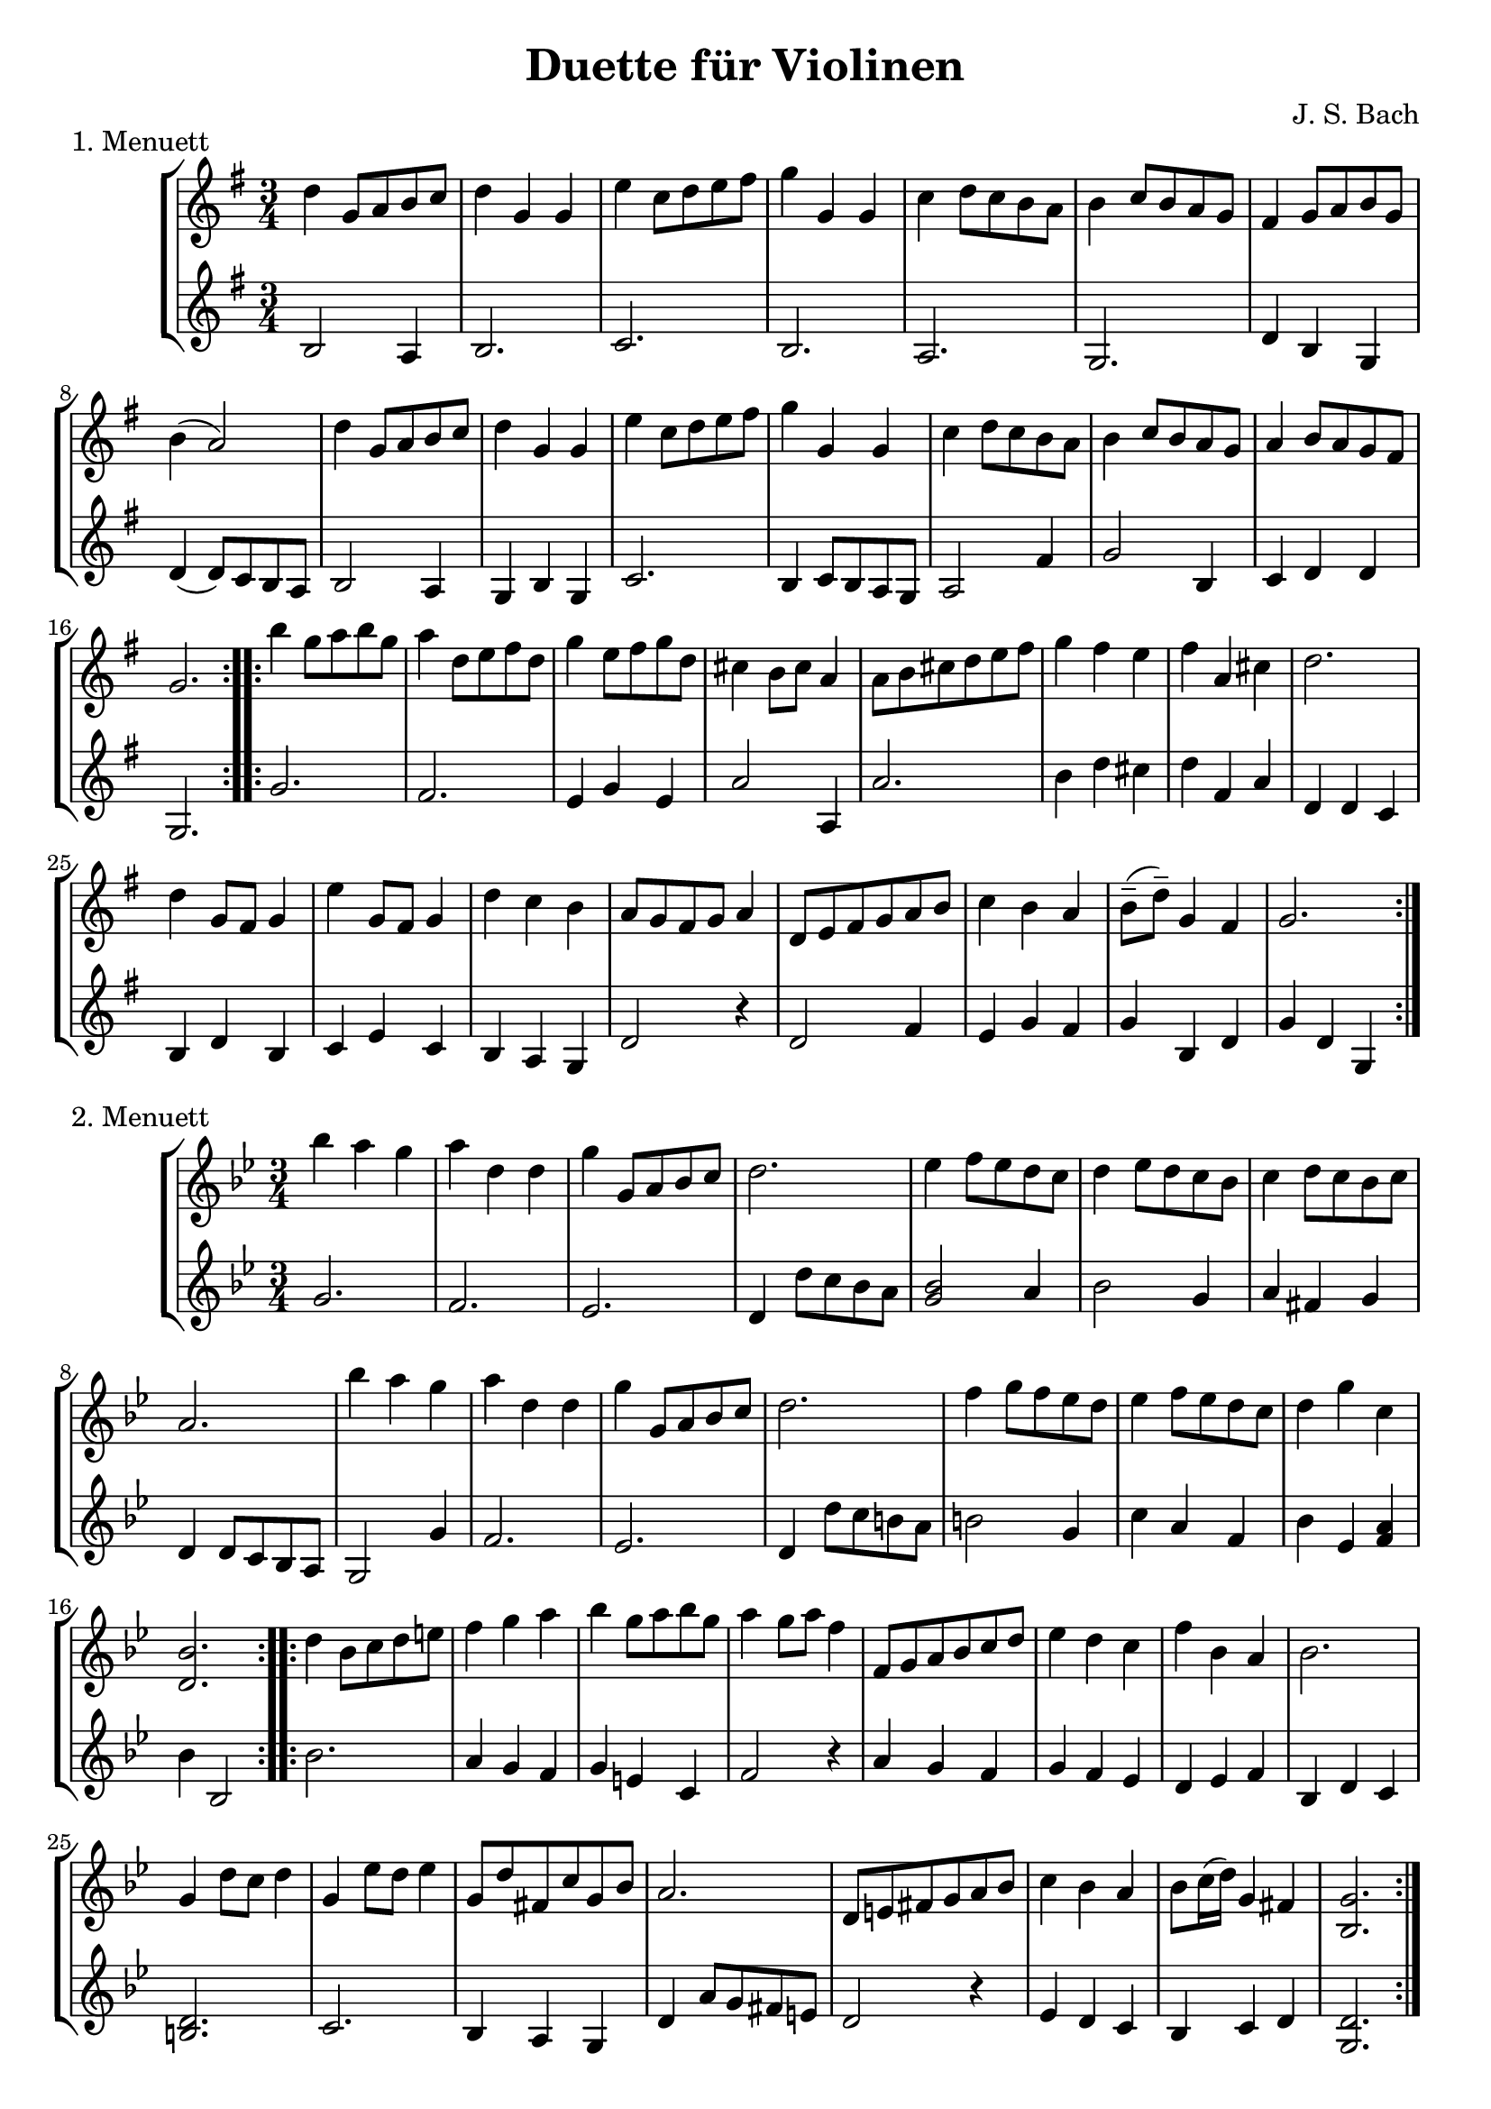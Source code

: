 \version "2.22.1"

menuettI = {
  \key g \major
  \time 3/4
  \set Score.doubleRepeatType = #":|.|:"
  \set Staff.midiInstrument = "violin"
}
menuettII = {
  \key g \minor
  \time 3/4
  \set Score.doubleRepeatType = #":|.|:"
  \set Staff.midiInstrument = "violin"
}
polonaiseIII = {
  \key g \minor
  \time 3/4
  \set Score.doubleRepeatType = #":|.|:"
  \set Staff.midiInstrument = "violin"
}
musetteIV = {
  \key d \major
  \time 4/4
  \set Staff.midiInstrument = "violin"
}
menuettV = {
  \key g \major
  \time 3/4
  \set Score.doubleRepeatType = #":|.|:"
  \set Staff.midiInstrument = "violin"
}
marschVI = {
  \key d \major
  \time 4/4
  \set Score.doubleRepeatType = #":|.|:"
  \set Staff.midiInstrument = "violin"
}
menuettVII = {
  \key g \minor
  \time 3/4
  \set Score.doubleRepeatType = #":|.|:"
  \set Staff.midiInstrument = "violin"
}
menuettVIII = {
  \key c \major
  \time 3/4
  \set Score.doubleRepeatType = #":|.|:"
  \set Staff.midiInstrument = "violin"
}
marschIX = {
  \key g \major
  \time 2/2
  \set Score.doubleRepeatType = #":|.|:"
  \set Staff.midiInstrument = "violin"
}
polonaiseX = {
  \key f \major
  \time 3/4
  \set Score.doubleRepeatType = #":|.|:"
  \set Staff.midiInstrument = "violin"
}
menuettXI = {
  \key f \major
  \time 3/4
  \set Score.doubleRepeatType = #":|.|:"
  \set Staff.midiInstrument = "violin"
}
menuettXII = {
  \key g \major
  \time 3/4
  \set Score.doubleRepeatType = #":|.|:"
  \set Staff.midiInstrument = "violin"
}
menuettXIII = {
  \key a \major
  \time 3/4
  \set Score.doubleRepeatType = #":|.|:"
  \set Staff.midiInstrument = "violin"
}
menuettXIV = {
  \key d \major
  \time 4/4
  \set Score.doubleRepeatType = #":|.|:"
  \set Staff.midiInstrument = "violin"
}

\book {


  \header {
    title = "Duette für Violinen"
    composer = "J. S. Bach"
  }

  \paper {
    #(set-paper-size "a4")
  }

  \score {
    \new StaffGroup \relative c'' <<
      \new Staff {
        \menuettI
        \repeat volta 2 {
          d4 g,8 a b c | d4 g, g | e' c8 d e fis | g4 g, g | c d8 c b a | b4 c8 b a g | fis4 g8 a b g | b4( a2) |
          d4 g,8 a b c | d4 g, g | e'4 c8 d e fis | g4 g, g | c4 d8 c b a | b4 c8 b a g | a4 b8 a g fis | g2.
        }
        \repeat volta 2 {
          b'4 g8 a b g | a4 d,8 e fis d | g4 e8 fis g d | cis4 b8 cis a4 | a8 b cis d e fis | g4 fis e |
          fis4 a, cis | d2. d4 g,8 fis g4 | e'4 g,8 fis g4 | d'4 c b | a8 g fis g a4 | d,8 e fis g a b |
          c4 b a | b8--( d--) g,4 fis | g2.
        }
      }
      \new Staff {
        \menuettI
        \repeat volta 2 {
          b,2 a4 | b2. c b a g | d'4 b g | d'4( d8) c b a |
          b2 a4 | g4 b g | c2. | b4 c8 b a g | a2 fis'4 | g2 b,4 | c4 d d | g,2.
        }
        \repeat volta 2 {
          g'2. fis | e4 g e | a2 a,4 | a'2. | b4 d cis | d4 fis, a | d,4 d c | b d b | c e c | b a g | d'2 r4 |
          d2 fis4 | e4 g fis | g b, d | g d g,
        }
      }
    >>
    \header { piece = "1. Menuett" }
    \layout { }
    \midi {
      \tempo 4=100
    }
  }

  \score {
    \new StaffGroup \relative c'' <<
      \new Staff {
        \menuettII
        \repeat volta 2 {
          bes'4 a g | a d, d | g g,8 a bes c | d2. | es4 f8 es d c | d4 es8 d c bes | c4 d8 c bes c |
          a2. bes'4 a g | a d, d | g g,8 a bes c d2. | f4  g8 f es d | es4 f8 es d c | d4 g c, | < bes d, >2.
        }
        \repeat volta 2 {
          d4 bes8 c d e | f4 g a bes g8 a bes g | a4 g8 a f4 | f,8 g a bes c d | es4 d c | f bes, a | bes2. |
          g4 d'8 c d4 | g,4  es'8 d es4 | g,8 d' fis, c' g bes | a2. | d,8 e fis g a bes | c4 bes a |
          bes8 c16( d ) g,4 fis | <g bes,>2.
        }
      }
      \new Staff {
        \menuettII
        \repeat volta 2 {
          g2. f es | d4 d'8 c bes a | <g bes>2 a4 | bes2 g4 | a4 fis g | d4 d8 c bes a |
          g2 g'4 | f2. es | d4 d'8 c b a | b2 g4 | c4  a f | bes es, <f a> | bes bes,2
        }
        \repeat volta 2 {
          bes'2. | a4 g f | g4 e c | f2 r4 | a4 g f | g f es | d es f | bes, d c |
          <d b>2. | c2. | bes4 a g | d'4 a'8 g fis e | d2 r4 | es d c | bes c d | <d g,>2.
        }
      }
    >>
    \header { piece = "2. Menuett" }
    \layout { }
    \midi {
      \tempo 4=100
    }
  }

  \pageBreak

  \score {
    \new StaffGroup \relative c'' <<
      \new Staff {
        \polonaiseIII
        g8. a16 bes4 c | a8 a16 bes c2 | bes8 bes16 c d8 g c, g' | bes,8 a16 bes g2
        \repeat volta 2 {
          bes8. c16 d4 f | d8  c16 bes16 a bes c a f4 | f'8 d bes f' g16 f es d | es8 c a es' f16 es d c |
          d8 c16 d es8 d c bes | a16 bes c a bes4 bes, | d'4 es g, | fis8 fis16 g a8 d, fis a |
          d4 es g, | fis8 fis16 g a8 d, fis a | d8 d16 es d8 d16 es d8 g | bes,8 a16 bes g4 g,
        }
      }
      \new Staff {
        \polonaiseIII
        g'4 g g | g fis8 e fis d | g4 g, c | d g8 g, bes d
        \repeat volta 2 {
          g8. a16 bes4  a | bes4 f f8 es | d4 g es | c f d |
          bes g' es | f8 es d es d bes | bes4 c es | d d c |
          bes c es | d2 c4 | bes g bes | d g,2
        }
      }
    >>
    \header { piece = "3. Polonaise" }
    \layout { }
    \midi {
      \tempo 4=100
    }
  }

  \score {
    \new StaffGroup \relative c'' <<
      \new Staff {
        \musetteIV
        \repeat volta 2 {
          \partial 2 fis4-.\upbow\p( fis-. ) | fis4.\trill( e16 fis)g4( fis) | e2 e4-.( e-.) | e4.\trill( d16 e)fis8( d e cis) |
          d4( a) fis'-.( fis) | fis4.\trill( e16 fis) g4( fis) | e4 b'8(a g fis e d) | cis(b a b) cis( d e cis) |
        }
        \alternative {
          { \partial 2 d2 }
          { \partial 2 d2 }
        }
        \repeat volta 2 {
          \partial 2 a'4-.( a-.) a4.\trill( g16 a) b8( a g fis) | g4( d) g-.( a-.) | b8( c b a) g( fis e d) | g2 e4-.( e-.) |
          e4.( fis8) g8( a g fis) | e( d cis d) e( fis g b) | a( g fis e) fis16( a fis a fis a fis a) |
          e2 fis4-.( fis-.) | fis4.\trill( e16 fis) g4-.( fis-.) | e2 \breathe e4-. e-. | e4.\trill( d16 e) fis8( d e cis d) \breathe a( d e fis4-. fis-.) |
          fis4.\trill( e16 fis) g8( fis e d) | b'( a gis fis) gis( a b gis) | a( fis e d) cis( b cis a) |
        }
        \alternative {
          { d2 }
          { d2 \bar "|." }
        }
      }
      \new Staff {
        \musetteIV
        \repeat volta 2 {
          \partial 2 a8 d, fis a | d8 d, c' d, b' d, a' d, | g d fis d g d e g | a d, b' d, a' d, g d |
          fis d fis g a d, fis a | d d, c' d, b' d, a' d, | g d fis d e d fis d | g d fis d e d g d |
        }
        \alternative {
          { \partial 2 fis d fis g }
          { \partial 2 fis d e d }
        }
        \repeat volta 2 {
          \partial 2 fis d fis a | d a fis d g d a' d, |  b' d, c' d, b' d, a' d, | g d a' d, b' d, c' d, | b' d, a' d, g d fis d |
          g8 d a' d, b' d, a' d, | g d b' d, a' d, g d | fis d g d a' d, b' d, | cis' d, g cis d a d, a' | d d, c' d, b' d, a' d, |
          g d fis d g d e g | cis d, b' d, a' d, g d | fis d fis g a d, fis a | d d, a' d, b' d, fis d |
          gis d a' d, b' d, d' d, | cis' d, b' d, a' d, g d |
        }
        \alternative {
          { \partial 2 fis8 d e d }
          { \partial 2 < d fis >2 \bar "|." }
        }
      }
    >>
    \header { piece = "4. Musette" }
    \layout { }
    \midi {
      \tempo 4=100
    }
  }

  \score {
    \new StaffGroup \relative c'' <<
      \new Staff {
        \menuettV
        \repeat volta 2 {
          g8 b d g a, fis' | g4 g, g | g8 b d g a, fis' | g4 g, g | e'4 e e8 g |
          d4 d d8 g | c,4 d8 c b c | a2. | g8 b d g a, fis' | g4 g, g |
          g8 b d g a, fis' | g4 g, g | e'4 d8 c b a | d4 c8 b a g | \tuplet 3/2 { a8( b c) } d,4 fis | g2.
        }
        \repeat volta 2 {
          g8 a b a g fis | g4 e e | g'8 fis e g fis e | fis4 b, b | g'8 fis e g fis e | fis4 b, e |
          \tuplet 3/2 { fis8( g a) } b,4 dis | e4 dis8--( e--) fis4 | g4 g8 fis e d |
          e4 e8 d c b | c4 c8 b a g | fis4 e8 fis d4 |
          a'4 d, d | b' d, d | c' d8 c b c | a2. | g8 b d g a, fis' | g4 g, g |
          g8 b d g a, fis' | g4 g, g | e'4  d8 c b a | d4 c8 b a g | a8 b d,4 fis | g2.
        }
      }
      \new Staff {
        \menuettV
        \repeat volta 2 {
          g2 d4 | g,8 b d g d b | g2 d'4 | g,8 b d g d b | c4 g' c, |
          b4 g' b, | a4 fis' g | d8 e fis d e fis | g2 d4 | g,8 b d g d b |
          g2 d'4 | g,8 b d g d b | c4 e g | b, d g | c, d d | g d g,
        }
        \repeat volta 2 {
          e'4 dis b | e b e | e g b | b,8 dis fis b fis dis | e4 g b | b,4 a' g |
          a4 b b, | e2. | b4 d g | c, d e | a,4 b c | d4 a d |
          fis8 d fis d fis d | g d g d g d | fis4 d g | d8 e fis d e fis | g2 d4 | g,8 b d g d b |
          g2 d'4 | g,8 b d g d b | c4 e g | b, d g | c,2 d4 | g4 d g,
        }
      }
    >>
    \header { piece = "5. Menuett" }
    \layout { }
    \midi {
      \tempo 4=100
    }
  }
  
  \pageBreak

  \score {
    \new StaffGroup \relative c'' <<
      \new Staff {
        \marschVI
        \repeat volta 2 {
          \partial 4 a4\upbow | d4 a2 b8 cis | d4 a2 b8 cis | d8 e fis g a g fis e | fis4 d2 fis8 e |
          fis4 d2 b8 a | b8 gis e'4( e8 d) cis b | a4. d8 \acciaccatura cis b4.\trill a8 | a4 e8 a cis a cis e | a2.
        }
        \repeat volta 2 {
          \partial 4 e4 | a4 e2 fis8 gis | a4 e2 fis8 gis | a4 g8 fis e fis g e | fis4 d( d8) a b c |
          b8 d e fis g b, cis d | cis e fis g a cis, d e | d g b a g fis e d | cis4 a2 d8 a |
          b8 a g fis g b e b | cis a b cis d e fis g | a4 d, fis8 e d cis | d4 a8 d-1 fis d fis a |
          d2. \grace \parenthesize d,2.
        }
      }
      \new Staff {
        \marschVI
        \repeat volta 2 {
          \partial 4 r4 | d,4 g fis e | d g fis e | fis d cis a | d4 d8 cis d4 d' |
          d4 d,8 cis d4 d | d d8 cis d4 d | cis4 fis b, e | a,4 a8 a a a a a | a4 e' a
        }
        \repeat volta 2 {
          \partial 4 r4 | a4 d cis b | a d cis b | a b cis a | d4 d,8 e fis4 d |
          g4 r r gis | a r r ais | b g e g | a8 a, a' g fis e fis d |
          g4 r r g | a r r g | fis b g a | d,4 d8 d d d d d | d4 a d
        }
      }
    >>
    \header { piece = "6. Marsch" }
    \layout { }
    \midi {
      \tempo 4=100
    }
  }

  \score {
    \new StaffGroup \relative c'' <<
      \new Staff {
        \menuettVII
        \repeat volta 2 {
          bes4 a g | fis2 g4( g) fis8 e fis d | g4 d g,-. | bes''4 a g | fis2 g4 | c,4 d8( c) bes a | g2. |
        }
        g'4 f es | d c bes | a bes c | bes4 a8( g) f es | d4 r r | d' r r | es4 d8( c) bes a | bes2. |
        bes4 a g | fis2  g4( g) fis8( e) fis d | g4 d g,-. | bes'' a g | fis2 g4 | c,4 d8( c) bes a | g2. |
      }
      \new Staff {
        \menuettVII
        \repeat volta 2 {
          g,4 a bes | a4 d g, | a d c | bes8 a bes c bes4 | g'4 a bes | a d g, | a4 bes8( a) g fis | g2 g,4 |
        }
        bes4 bes bes | bes bes bes | c d es | d2. | f4  es8( d) c bes | f'4 es8( d) c bes | g'4 f8( es) d c | bes2. |
        g4 a bes | a d g, | a d c | bes8( a) bes c bes4 | g'4 a bes | a d g, | a4 bes8( a) g fis | g2 g,4 |
      }
    >>
    \header { piece = "7. Menuett" }
    \layout { }
    \midi {
      \tempo 4=100
    }
  }

  \score {
    \new StaffGroup \relative c'' <<
      \new Staff {
        \menuettVIII
        \repeat volta 2 {
          \partial 4 e,4-.\upbow | a8.( b16) c4-. b-. | c4-. a-. e'-4( e) e8 d c b | c4-. a-. f'( f) e-. dis-. |
          e4-. b-. e( e) d cis | d a d( d) c b | c g c | b8 c d b f'-4 a, | gis2
        }
        \repeat volta 2 {
          g4\upbow c8.( d16-.) e4-.-4 d-. | e-. c-. g'( g)  g8 f e d | e4-. c-. a'( a) g-. fis-. |
          g-. d-. e-. | f-. d2 | c2 e4-. | f-. fis4.\trill( e16 fis) | g4-. d-. fis-. | g-. gis4.\trill( fis16 gis) |
          a4-. e-. a-. | f-. e-. d-. | e-. e,-. a-. | d-. b4.\trill( a16 b) |
        }
        \alternative {
          { a2 }
          { a2 \bar "|." }
        }
      }
      \new Staff {
        \menuettVIII
        \repeat volta 2 {
          \partial 4 r4 | r r e-.\upbow | a,8.-.( b16-.) c4-. b-. |  c-. a-. e'( e) e8 d c b | a4-. a'-. a-. |
          gis-. gis-. gis-. | g-. g-. g-. | fis-. fis-. fis-. | f-. f-. f-. | e-. e-. e-. | d-. d-. d-. | e2
        }
        \repeat volta 2 {
          r4 | r r g,\upbow | c8.( d16-.) e4-. d-. | e4-. c-. g'( g) g8 f e d | c4-. c'-. c-. |
          b-. g-. c-. | a-. f-. g-. | c,-. c-. r | r r a'-.\upbow | bes-. b8.\trill( a32 b) c4-. | b-. e,-. b'-. |
          c-. cis8.\trill( b32 cis) a4-. | d,-. e-. f-. | c2 f4-. | d4-. e-.( e-.)
        }
        \alternative {
          { a,2 }
          { a2 \bar "|." }
        }
      }
    >>
    \header { piece = "8. Menuett" }
    \layout { }
    \midi {
      \tempo 4=100
    }
  }

  \score {
    \new StaffGroup \relative c'' <<
      \new Staff {
        \marschIX
        \repeat volta 2 {
          d8-. g,-. g-. g-. g-. fis' g e | d g, g g g d' e c | b g b d g d g a16( b) | a8 g fis e d4 c |
          b8 g g g' g g, g g' | g c, c g' g a, a g' | fis4 e8 d cis4.\trill d8 | d a a fis fis a a fis | d1 |
        }
        \repeat volta 2 {
          d'8 a a a d fis, fis fis | d' d, d d d e fis g | a g a b c b c d | \acciaccatura c8 b4 a8 b g d' e fis |
          g8 d d d g b, b b | g' g, g g g a b c | d c d e f e f g | \acciaccatura f8 e4 d8 e c b c d |
          e c c a a fis' fis g | d b b g g fis' fis g | c,4 b8 a a4.\trill g8 | g d d b b d d b | g1 |
        }
      }
      \new Staff {
        \marschIX
        \repeat volta 2 {
          r8 g\upbow g g g a' b c| b g, g g g b' c a | g r g,4 b g | d' e fis d |
          g g,2 g'4 | e a,2 cis4 | d4 fis a a, | d8 a' a fis fis a a fis | d1 |
        }
        \repeat volta 2 {
          d4 d d d | d8 d d d d4 e | fis4 d2 e8 fis | g4 d g d |
          g, g g g | g8 g g g g4 a | b4 g2 a8 b | c4 g c g |
          c2 r4 c | b2 r4 b | a4 g d' d | g,8 d' d b b d d b | g1 |
        }
      }
    >>
    \header { piece = "9. Marsch" }
    \layout { }
    \midi {
      \tempo 4=100
    }
  }
  
  \pageBreak

  \score {
    \new StaffGroup \relative c'' <<
      \new Staff {
        \polonaiseX
        \repeat volta 2 {
          f8 f16 g \acciaccatura g8 a8 g16 a bes a g f | g8 g16 a \acciaccatura g8 f8 e16 d e8 c | \acciaccatura bes8 << a4 f >> << f d' >> << f, c' >> | bes8 c16 d \appoggiatura c16 bes8 a16 g a8 f |
          a8 bes16 c d8 d16 e \appoggiatura d8 c4 | \acciaccatura c8 bes8 c16 d \appoggiatura c16 bes8 a16 g a8 f | f'8 f16 e d8 c bes a | g16 bes a g \appoggiatura g4 f2 |
        }
        \repeat volta 2 {
          a'8 a16 g \acciaccatura g8 a8 g16 a bes a g f | g8 g16 f \acciaccatura f8 g8 f16 g a g f e | a8 a16 g f8 e d c | b16 c d b c4--( bes--) |
          a8 c c bes16 c \acciaccatura c8 d4 | g,8 bes bes a16 bes \acciaccatura bes8 c4 | f8 f16 e d8 c bes a | g16 bes a g \appoggiatura g4 f2 |
        }
        \repeat volta 2 {
          f'8 f16 g \acciaccatura g8 a g16 a bes a g f |  g8 g16 a g f e d e8 c | \acciaccatura bes8 a4 d c | bes8 c16 d c bes a g a8 f |
          a8 bes16 c d8 d16 e d8 c | \acciaccatura c8 bes8 c16 d c bes a g a8 f | f'8 f16 e d8 c bes a | g16 bes a g g4 f |
        }
        \repeat volta 2 {
          a'8 a16 g a8 g16 a bes a g f | g8 g16 f g8 f16 g a g f e | a8 a16 g f8 e d c | b16 c d b c4--( bes--) |
          a8 c c bes16 c \acciaccatura c8 d4 | g,8 bes bes a16 bes \acciaccatura bes8 c4 | f8 f16 e d8 c bes a |  g16 bes a g g4 f |
        }
      }
      \new Staff {
        \polonaiseX
        \repeat volta 2 {
          << { a8 bes c4 c c4 b c } \\ { f,4 f f e d c } >> | d16 es d c bes8 bes' a-4 a, | g8 f' e c f16 c bes c |
          f4 << {f f f g} { bes, a d e } >> f16 d f g | a8 f bes, c d bes | c c c a16 c f4 |
        }
        \repeat volta 2 {
          << { c'4 c c c c c c c a } { f f f e << e c >> e f a f } >> g8 g c c, d e |
          f8 f16 g a8 f bes bes, | c8 d c bes a g | a8 f' bes, c d bes | c c c a16 c f4
        }
        \repeat volta 2 {
          f8 a c a f c' | e, c' d, b' c16 bes a g | f e d c bes f' e f a, f' e f |  g,8 f' c e f16 c d e |
          f8 g16 a bes8 f a f | g f e c f16 g a bes | a8 f bes, c d bes |  c8 c c a16 c f4 |
        }
        \repeat volta 2 {
          f8 a c a f c' | e, g c g e c |  f16 e f g a8 g f e | g8 g, c16 d e d c bes a g |
          f'8 a, c f bes, f' | e g e c bes e | a, f' bes, c d bes | c c c a16 c f4 |
        }
      }
    >>
    \header { piece = "10. Polonaise" }
    \layout { }
    \midi {
      \tempo 4=80
    }
  }

  \score {
    \new StaffGroup \relative c'' <<
      \new Staff {
        \menuettXI
        \repeat volta 2 {
          c4-1 d16( e f8) e4 | \tuplet 3/2 { f8( e d) } \acciaccatura d c2 | \tuplet 3/2 { d8-3( es d) } \tuplet 3/2 { c( d c) } \tuplet 3/2 { bes( c bes) } | \acciaccatura bes a2 g4 | a8 c f, c' g c |
          a8 c bes c g c | a c f, c' g c | a c bes c g c | a c d e f d |  c b a g c16( d c b) | c8--( f--) e4 d16( c d8) | c2. |
        }
        \repeat volta 2 {
          g'4 f8 e f d | e g bes4 r | a4 g8 f e d | \acciaccatura d8 cis2. |
          cis8 d e cis d e | a,4 a a | cis8 d e cis d e | g,4 g g | cis8 d e cis d e |
          a,8 d c bes a g | f4 g e | d2. | c'8 f e f es f | a f d f c f |
          d g fis g f g | bes g e g c, bes | a f' g a g f | bes, g' a bes a g | c,-1 c'-4 bes-3 a-3 g a | \acciaccatura g8 f2.
        }
      }
      \new Staff {
        \menuettXI
        \repeat volta 2 {
          f,4 a g | a f8 g a f | bes4 c c, | f c8 d e c | f4 a, g |
          f' g e | f a, g | f' g e | f f d | g e a | f g g, | c2. |
        }
        \repeat volta 2 {
          c4 g' g, | c e8 d e c | f4 bes g | a e cis |
          a a' e | cis8 d e cis d e | a,4 a a | cis8 d e cis d e | g,4 g g |
          f' f g, | a2 a4 | d8 d c bes a g | a'2 g4 | f bes a |
          bes2 a4 | g4 c e, | f r r | g r r | a bes c | f,2.
        }
      }
    >>
    \header { piece = "11. Menuett" }
    \layout { }
    \midi {
      \tempo 4=100
    }
  }
  
  \pageBreak

  \score {
    \new StaffGroup \relative c'' <<
      \new Staff {
        \menuettXII
        \repeat volta 2 {
          d4 d d | d g8 fis g4 | b,4 a8( b16 c) b8 a | b4 a8 b g4 | e'4 e e | e d8( c) b a | d4 c8( b) a b | g2.
        }
        \repeat volta 2 {
          a'4\downbow a a | a d,8 cis d4 | a b c | b a8 b g4 | g'4 g g | g8( fis) e d cis b | a4 d cis | d2. | g4 c, c | c e8 d c4 |
          a'4 c, c | b8( d) c b a4 | d4 d d | d e8 fis g4 | b,8( c16 d) c8 b a b | g2.
        }
      }
      \new Staff {
        \menuettXII
        \repeat volta 2 {
          g,8 b d g a, fis' | b, g' g, a b c | d4 c d | g, a b | c8 b c g' e g | c,4 e fis | <g b,> c d | g,8 d' b d g,4
        }
        \repeat volta 2 {
          d'8 fis a d e, cis' | fis, d' fis, e d e | fis a g fis e d | g,4 a b |
          e8 fis g fis e d | cis4 a'-4 g | fis g, a | d8 a' fis a d,4 | e2 r4 | a8 e c e a, c |
          fis2 r4 | g,8 b d g c, fis | b, d fis g a, fis' | g fis g a b c | d,4 g--( fis--) | g,8 d' b d g,4
        }
      }
    >>
    \header { piece = "12. Menuett" }
    \layout { }
    \midi {
      \tempo 4=100
    }
  }

  \score {
    \new StaffGroup \relative c'' <<
      \new Staff {
        \menuettXIII
        \repeat volta 2 {
          a2 b4 | gis4 e b' | d b gis | e2. | cis'4 e8 d cis b | a4 cis8 b a gis | fis4 d' cis
        }
        \alternative {
          { b2. }
          { b2. }
        }
        \repeat volta 2 {
          e2 fis4 | dis b fis' | a fis dis | b2. | a'2 b4 | gis e fis | b, e dis |
          e2. | cis4 e8 d cis b | a4 cis8 b a gis | fis4 d' cis | b2. | a2 b4 | gis4 e b' |
          d b gis | e2. | cis'4  e8 d cis b | cis4 e8 d cis b | a4 b gis |
        }
        \alternative {
          { a2. }
          { a2. \bar "|." }
        }
      }
      \new Staff {
        \menuettXIII
        \repeat volta 2 {
          a4 fis d | e2 b'4 | d b gis | e4. d8 cis b | a4 gis e' | fis e cis | d b a |
        }
        \alternative {
          { e'4. fis8 gis e }
          { e2. }
        }
        \repeat volta 2 {
          e4 cis a | b2 fis'4 | a fis dis | b4. cis8 dis e | fis4 dis b | e cis a | gis a b |
          e8 dis e fis gis e | a4 gis e | fis e cis | d b a | e'4. fis8 gis e | a4 fis d | e2 b'4 |
          d b gis |  e4. d8 cis b | a4 cis e | a4 gis e | cis d e |
        }
        \alternative {
          { a,8 gis a b cis d }
          { a'4 e a, \bar "|." }
        }
      }
    >>
    \header { piece = "13. Menuett" }
    \layout { }
    \midi {
      \tempo 4=100
    }
  }

  \score {
    \new StaffGroup \relative c'' <<
      \new Staff {
        \menuettXIV
        \repeat volta 2 {
          \partial 4 d,8 fis a4 b8 cis d a fis'4 fis8 e d cis d4 <b g> | <b g> <a fis>2 g4 | \tuplet 3/2 { fis8 e d } d2 fis'4 |
          \tuplet 3/2 { e8( d cis) } cis cis cis( e) d( cis) | \tuplet 3/2 { d8( cis b) } <b e,> b <b( e,> d) <cis( e,> b) | \tuplet 3/2 {cis( d e)} <e a,> e <e a,> e a( cis,) | \tuplet 3/2 {b( cis d)} <d e,> d <d e,> d b'( d,) |
          \tuplet 3/2 {cis( a' gis)} \tuplet 3/2 {fis( e d)} \tuplet 3/2 {cis( b a)} \afterGrace b4\trill( {a8 b)} | a2.
        }
        \repeat volta 2 {
          \partial 4 a8 cis | e4 d8 cis b a g'4 | g\mordent fis2 fis,4 |
          \tuplet 3/2 {d'8( cis b)} \tuplet 3/2 {e8( d cis)} \tuplet 3/2 {fis8( e d)} g b, | b4\mordent ais2 fis8 fis | ais8 fis cis' fis fis( e) e e | ais, fis cis' e e( d) d d |
          fis b, \tuplet 3/2 {e( d cis)} \afterGrace cis2\trill( {b8 cis)} | b2. d8 cis | d a fis'2 c4 | c\mordent b2 cis4 |
          \tuplet 3/2 {d8( e fis)} \tuplet 3/2 {g( fis e)} \tuplet 3/2 {fis( e d)} a' d, | \tuplet 3/2 {cis( b a)} a2 g4 | \tuplet 3/2 {fis8( g a)} <fis a> a <fis a> a <fis d'(> fis) | \tuplet 3/2 {e( fis g)} <g a,> g <g a,> g <g e'(> g) |
          \tuplet 3/2 {fis( g a)} <a d,> a <a fis'(> a) g fis | \tuplet 3/2 {e( fis g)} <g a,> g <g e'(> g) fis e | \tuplet 3/2 {fis( d' cis)} \tuplet 3/2 {b( a g)} \tuplet 3/2 {fis( e d)} \afterGrace e4\trill( {d16 e)} | d2.
        }
      }
      \new Staff {
        \menuettXIV
        \repeat volta 2 {
          \partial 4 d4 | fis g8 e fis4 d | a a' d, g, | a2 a | d4 d8 e fis4 d |
          cis a' a, a' | e4 gis gis gis | e <e cis'> <e cis'> <e cis'> | e <e b'> <e b'> <e b'> |
          a4 d, e e | a e a,
        }
        \repeat volta 2 {
          \partial 4 a4 | a b cis a | d d8 cis d( e) d cis | b4 cis d e | fis fis8 eis fis4 fis | fis fis fis fis | fis fis b, b |
          d g fis fis | b b a8( g) fis e | fis4 d8 e fis4 d | g,4 g'8 fis g4 e |
          fis4 cis d fis | a a,8 b cis4 a | d-.( d-.\upbow) d d | a cis cis a |
          <a d> <a fis'> <a d> <a d> | a cis a a | d g, a a | b2.
        }
      }
    >>
    \header { piece = "14. Marsch" }
    \layout { }
    \midi {
      \tempo 4=100
    }
  }
}
